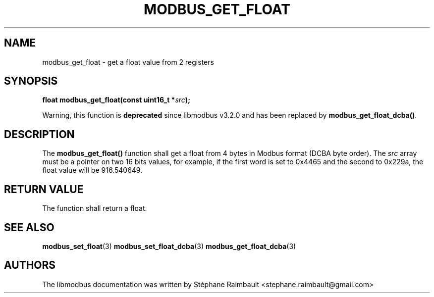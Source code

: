 '\" t
.\"     Title: modbus_get_float
.\"    Author: [see the "AUTHORS" section]
.\" Generator: DocBook XSL Stylesheets v1.78.1 <http://docbook.sf.net/>
.\"      Date: 11/13/2017
.\"    Manual: libmodbus Manual
.\"    Source: libmodbus v3.1.4
.\"  Language: English
.\"
.TH "MODBUS_GET_FLOAT" "3" "11/13/2017" "libmodbus v3\&.1\&.4" "libmodbus Manual"
.\" -----------------------------------------------------------------
.\" * Define some portability stuff
.\" -----------------------------------------------------------------
.\" ~~~~~~~~~~~~~~~~~~~~~~~~~~~~~~~~~~~~~~~~~~~~~~~~~~~~~~~~~~~~~~~~~
.\" http://bugs.debian.org/507673
.\" http://lists.gnu.org/archive/html/groff/2009-02/msg00013.html
.\" ~~~~~~~~~~~~~~~~~~~~~~~~~~~~~~~~~~~~~~~~~~~~~~~~~~~~~~~~~~~~~~~~~
.ie \n(.g .ds Aq \(aq
.el       .ds Aq '
.\" -----------------------------------------------------------------
.\" * set default formatting
.\" -----------------------------------------------------------------
.\" disable hyphenation
.nh
.\" disable justification (adjust text to left margin only)
.ad l
.\" -----------------------------------------------------------------
.\" * MAIN CONTENT STARTS HERE *
.\" -----------------------------------------------------------------
.SH "NAME"
modbus_get_float \- get a float value from 2 registers
.SH "SYNOPSIS"
.sp
\fBfloat modbus_get_float(const uint16_t *\fR\fB\fIsrc\fR\fR\fB);\fR
.sp
Warning, this function is \fBdeprecated\fR since libmodbus v3\&.2\&.0 and has been replaced by \fBmodbus_get_float_dcba()\fR\&.
.SH "DESCRIPTION"
.sp
The \fBmodbus_get_float()\fR function shall get a float from 4 bytes in Modbus format (DCBA byte order)\&. The \fIsrc\fR array must be a pointer on two 16 bits values, for example, if the first word is set to 0x4465 and the second to 0x229a, the float value will be 916\&.540649\&.
.SH "RETURN VALUE"
.sp
The function shall return a float\&.
.SH "SEE ALSO"
.sp
\fBmodbus_set_float\fR(3) \fBmodbus_set_float_dcba\fR(3) \fBmodbus_get_float_dcba\fR(3)
.SH "AUTHORS"
.sp
The libmodbus documentation was written by Stéphane Raimbault <stephane\&.raimbault@gmail\&.com>

